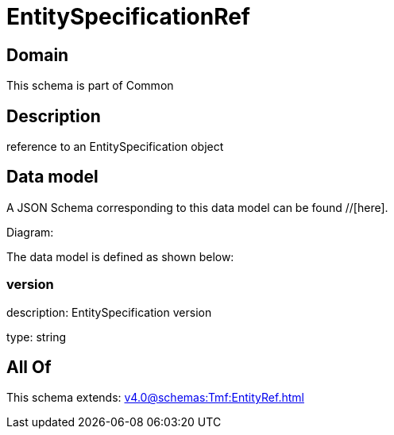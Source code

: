 = EntitySpecificationRef

[#domain]
== Domain

This schema is part of Common

[#description]
== Description
reference to an EntitySpecification object


[#data_model]
== Data model

A JSON Schema corresponding to this data model can be found //[here].

Diagram:


The data model is defined as shown below:


=== version
description: EntitySpecification version

type: string


[#all_of]
== All Of

This schema extends: xref:v4.0@schemas:Tmf:EntityRef.adoc[]
